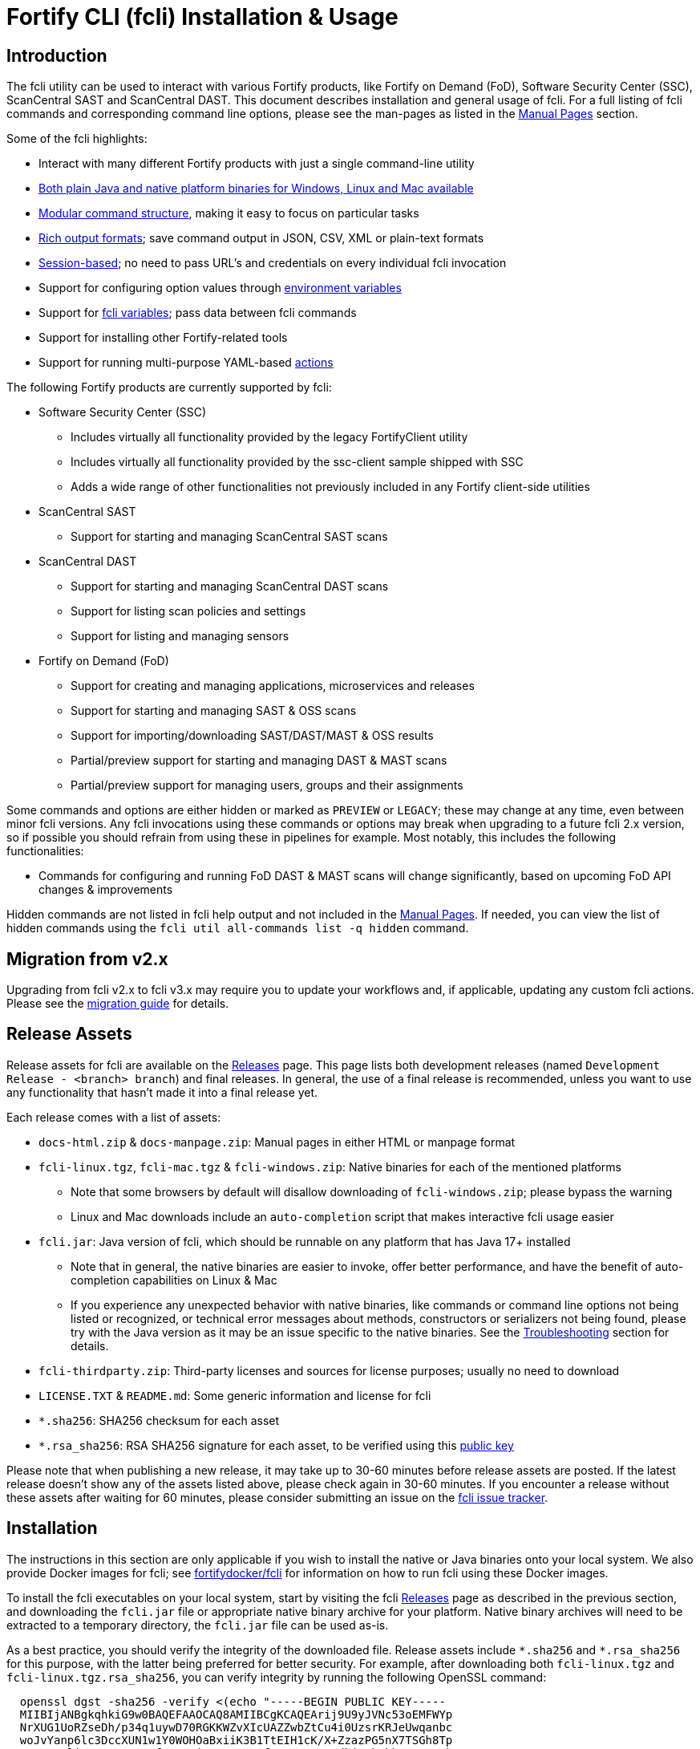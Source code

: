 = Fortify CLI (fcli) Installation & Usage

== Introduction

The fcli utility can be used to interact with various Fortify products, like Fortify on Demand (FoD), Software Security Center (SSC), ScanCentral SAST and ScanCentral DAST. This document describes installation and general usage of fcli. For a full listing of fcli commands and corresponding command line options, please see the man-pages as listed in the link:#_manual_pages[Manual Pages] section.

Some of the fcli highlights:

* Interact with many different Fortify products with just a single command-line utility
* link:#_installation[Both plain Java and native platform binaries for Windows&#44; Linux and Mac available]
* link:#_command_structure[Modular command structure], making it easy to focus on particular tasks
* link:#_o_output[Rich output formats]; save command output in JSON, CSV, XML or plain-text formats
* link:#_session_management[Session-based]; no need to pass URL’s and credentials on every individual fcli invocation
* Support for configuring option values through link:#_environment_variables[environment variables]
* Support for link:#_fcli_variables[fcli variables]; pass data between fcli commands
* Support for installing other Fortify-related tools
* Support for running multi-purpose YAML-based link:#_actions[actions]

The following Fortify products are currently supported by fcli:

* Software Security Center (SSC)
** Includes virtually all functionality provided by the legacy FortifyClient utility
** Includes virtually all functionality provided by the ssc-client sample shipped with SSC
** Adds a wide range of other functionalities not previously included in any Fortify client-side utilities
* ScanCentral SAST
** Support for starting and managing ScanCentral SAST scans
* ScanCentral DAST
** Support for starting and managing ScanCentral DAST scans
** Support for listing scan policies and settings
** Support for listing and managing sensors
* Fortify on Demand (FoD)
** Support for creating and managing applications, microservices and releases
** Support for starting and managing SAST & OSS scans
** Support for importing/downloading SAST/DAST/MAST & OSS results
** Partial/preview support for starting and managing DAST & MAST scans
** Partial/preview support for managing users, groups and their assignments

Some commands and options are either hidden or marked as `PREVIEW` or `LEGACY`; these may change at any time, even between minor fcli versions. Any fcli invocations using these commands or options may break when upgrading to a future fcli 2.x version, so if possible you should refrain from using these in pipelines for example. Most notably, this includes the following functionalities:

* Commands for configuring and running FoD DAST & MAST scans will change significantly, based on upcoming FoD API changes & improvements

Hidden commands are not listed in fcli help output and not included in the link:#_manual_pages[Manual Pages]. If needed, you can view the list of hidden commands using the `+fcli util all-commands list -q hidden+` command.

== Migration from v2.x

Upgrading from fcli v2.x to fcli v3.x may require you to update your workflows and, if applicable, updating any
custom fcli actions. Please see the link:../migration-v2.x-v3.x.html[migration guide] for details.

== Release Assets

Release assets for fcli are available on the https://github.com/fortify/fcli/releases[Releases] page. This page lists both development releases (named `+Development Release - <branch> branch+`) and final releases. In general, the use of a final release is recommended, unless you want to use any functionality that hasn’t made it into a final release yet.

Each release comes with a list of assets:

* `+docs-html.zip+` & `+docs-manpage.zip+`: Manual pages in either HTML or manpage format
* `+fcli-linux.tgz+`, `+fcli-mac.tgz+` & `+fcli-windows.zip+`: Native binaries for each of the mentioned platforms
** Note that some browsers by default will disallow downloading of `+fcli-windows.zip+`; please bypass the warning
** Linux and Mac downloads include an `+auto-completion+` script that makes interactive fcli usage easier
* `+fcli.jar+`: Java version of fcli, which should be runnable on any platform that has Java 17+ installed
** Note that in general, the native binaries are easier to invoke, offer better performance, and have the benefit of auto-completion capabilities on Linux & Mac
** If you experience any unexpected behavior with native binaries, like commands or command line options not being listed or recognized, or technical error messages about methods, constructors or serializers not being
found, please try with the Java version as it may be an issue specific to the native binaries. See the link:#_troubleshooting[Troubleshooting] section for details.
* `+fcli-thirdparty.zip+`: Third-party licenses and sources for license purposes; usually no need to download
* `+LICENSE.TXT+` & `+README.md+`: Some generic information and license for fcli
* `+*.sha256+`: SHA256 checksum for each asset
* `+*.rsa_sha256+`: RSA SHA256 signature for each asset, to be verified using this link:https://raw.githubusercontent.com/fortify/tool-definitions/main/id_rsa.pub[public key]

Please note that when publishing a new release, it may take up to 30-60 minutes before release assets are posted. If the latest release doesn’t show any of the assets listed above, please check again in 30-60 minutes. If you encounter a release without these assets after waiting for 60 minutes, please consider submitting an issue on the https://github.com/fortify/fcli/issues[fcli issue tracker].

== Installation

The instructions in this section are only applicable if you wish to install the native or Java binaries onto your local system. We also provide Docker images for fcli; see https://hub.docker.com/repository/docker/fortifydocker/fcli/general[fortifydocker/fcli] for information on how to run fcli using these Docker images.

To install the fcli executables on your local system, start by visiting the fcli https://github.com/fortify/fcli/releases[Releases] page as described in the previous section, and downloading the `fcli.jar` file or appropriate native binary archive for your platform. Native binary archives will need to be extracted to a temporary directory, the `fcli.jar` file can be used as-is. 

As a best practice, you should verify the integrity of the downloaded file. Release assets include `+*.sha256+` and `+*.rsa_sha256+` for this purpose, with the latter being preferred for better security. For example, after downloading both `+fcli-linux.tgz+` and `+fcli-linux.tgz.rsa_sha256+`, you can verify integrity by running the following OpenSSL command:

----
  openssl dgst -sha256 -verify <(echo "-----BEGIN PUBLIC KEY-----
  MIIBIjANBgkqhkiG9w0BAQEFAAOCAQ8AMIIBCgKCAQEArij9U9yJVNc53oEMFWYp
  NrXUG1UoRZseDh/p34q1uywD70RGKKWZvXIcUAZZwbZtCu4i0UzsrKRJeUwqanbc
  woJvYanp6lc3DccXUN1w1Y0WOHOaBxiiK3B1TtEIH1cK/X+ZzazPG5nX7TSGh8Tp
  /uxQzUFli2mDVLqaP62/fB9uJ2joX9Gtw8sZfuPGNMRoc8IdhjagbFkhFT7WCZnk
  FH/4Co007lmXLAe12lQQqR/pOTeHJv1sfda1xaHtj4/Tcrq04Kx0ZmGAd5D9lA92
  8pdBbzoe/mI5/Sk+nIY3AHkLXB9YAaKJf//Wb1yiP1/hchtVkfXyIaGM+cVyn7AN
  VQIDAQAB
  -----END PUBLIC KEY-----") -signature "fcli-linux.tgz.rsa_sha256" "fcli-linux.tgz"
----

If your shell doesn't support `+<(...)+` syntax, you'll need to save the link:https://raw.githubusercontent.com/fortify/tool-definitions/main/id_rsa.pub[public key] to a file and pass the file name to the `-verify` command line option, for example:

----
  openssl dgst -sha256 -verify pubkey.pem -signature "fcli-linux.tgz.rsa_sha256" "fcli-linux.tgz"
----

Once downloaded, verified and extracted (if applicable), you can either perform a manual or managed installation. Managed installation is recommended, but only available on internet-connected systems. Please see the sections below for more information.

=== Managed Installation

Managed installation is only available on internet-connected systems, or if your company hosts the various Fortify tools (including fcli) internally and provides a corresponding custom tool definitions bundle. Advantages of a managed installation:

* Both fcli and other tools installed using `fcli tool` commands will be hosted under a single base directory
* This base directory will contain a single `bin` directory that can be added to your `PATH` for easy invocation of all tools installed through fcli
* The `fcli tool fcli list` command can be used to list both installed and available fcli versions
* The `fcli tool fcli install` command can be used to easily upgrade the current fcli version

The steps below describe how to perform a managed fcli installation. The syntax for invoking the various commands depends on the fcli variant that you downloaded. If you downloaded `fcli.jar`, fcli can be invoked using `java -jar /path/to/fcli.jar`. If you downloaded a native binary, fcli can be invoked using `/path/to/fcli` (Linux/Mac) or `C:\path\to\fcli.exe` (Windows). Any use of `fcli` in the commands below should be replaced by the appropriate command for invoking fcli on your system.

* If necessary, configure fcli proxy settings:
** View usage information: +
   `fcli config proxy add -h`
** Configure proxy settings: +
   `fcli config proxy add [options]`
** For example: +
   `fcli config proxy add myproxy:8080 -u<proxy user> -p<proxy password>`
* Update tool definitions to make fcli aware of latest tool releases:
** View usage information: +
   `fcli tool definitions update -h`
** Update with default Fortify tool definitions: +
   `fcli tool definitions update`
** Update with company-provided tool definitions: +
   `fcli tool definitions update --source <tool-definitions-source>`
* Install the latest available fcli version:
** View usage information: +
   `fcli tool fcli install -h`
** View available fcli versions: +
   `fcli tool fcli list`
** Install the latest available fcli version to the default base directory: +
   `fcli tool fcli install -v latest`
* Add the global Fortify tools `bin` directory to your PATH environment variable, for example in the Windows User or System Environment variables, or in your `.bashrc` or `.profile` file.
** Unless `--base-dir` is specified on the `fcli tool fcli install` command, the Fortify tools global `bin` directory defaults to `<user.home>/fortify/tools/bin`.
* Linux/Mac only: Run the following command to install fcli auto command completion, allowing for use of the `+<tab>+` key to get suggestions for fcli command and option names. You may want to add this to your shell startup script like `.bashrc`, such that fcli auto-completion is readily available in every shell. +
`+source <user.home>/fortify/tools/bin/fcli_completion+` +

=== Manual Installation

* Copy the `fcli.jar` file or the extracted native binaries to a directory of your choosing.
* If using `fcli.jar`, create a simple wrapper script/batch file that invokes `java -jar /path/to/fcli.jar`, passing all the script arguments to this Java command.
* For ease of use, add the directory to your operating system or shell PATH environment variable, or move `+fcli+`/`+fcli.exe+`/wrapper script to a directory that is already on the PATH
* Linux/Mac only: Run the following command to install fcli auto command completion, allowing for use of the `+<tab>+` to get suggestions for fcli command and option names. You may want to add this to your shell startup script, such that fcli auto-completion is readily available in every shell. +
`+source <extraction-dir>/fcli_completion+`

== Upgrade

If you prefer a manual installation/upgrade, you can download the latest fcli version for your platform from the fcli https://github.com/fortify/fcli/releases[Releases] page and follow the link:#_manual_installation[Manual Installation] instructions above, adjusting any manually created wrapper scripts to point to the new installation.

However, on internet-connected systems, or if your company hosts the various Fortify tools (including fcli) internally and provides a corresponding custom tool definitions bundle, the preferred upgrade approach is through the use of fcli commands as described below.

Notes:

* These steps assume that all other steps from the link:#_managed_installation[Managed Installation] instructions have already been performed during initial installation, like configuring a proxy server if applicable, and adding the global `bin` directory to your `PATH`.
* If the requested version has already been installed, it will be used as-is; only post-installation tasks like replacing the global bin-script(s) will be performed.
* Similar steps apply for upgrading any of the Fortify-related tools installed through the various `fcli tool * install` commands.

Upgrade steps:

* Update tool definitions to make fcli aware of latest tool releases:
** Update with default Fortify tool definitions: +
   `fcli tool definitions update`
** Update with company-provided tool definitions: +
   `fcli tool definitions update --source <tool-definitions-source>`
* Upgrade fcli
** Install latest version, removing all previous (managed) fcli installations: +
   `fcli tool fcli install -v latest --uninstall all`
** Install latest 2.x.y version, removing all previous 2.x.y installations but keeping any 1.x.y installations: +
   `fcli tool fcli install -v 2 --uninstall 2`
* Re-source the `fcli_completion` script if applicable on your platform

== Command Structure

Fcli provides a product-oriented command structure, with each product represented by a separate tree of subcommands. For example, the `+fcli fod+` command tree can be used to interact with Fortify on Demand
(FoD), and the `+fcli ssc+` command tree can be used to interact with Fortify Software Security Center (SSC). There are also some non product-related command trees, like the `+fcli config+` command tree to manage fcli configuration.

To see what top-level fcli commands are available, you can use the `+fcli --help+` command. You can drill down into the command tree to see what sub-commands are available within a particular parent command, for example by running `+fcli ssc --help+` to see all `+fcli ssc+` sub-commands, or `+fcli ssc session --help+` to see all SSC session management commands. 

Note that the `--help` option must be specified _after_ the sub-command for which you want view usage instructions, i.e. `+fcli ssc --help+` and _not_ `+fcli --help ssc+`. A listing of all available fcli commands can be viewed using the `+fcli util all-commands list+` command.

If you don’t have fcli up and running yet, you can also refer to the downloadable or online manual pages; refer to the link:#_manual_pages[Manual Pages] section for more information.

== Common Options

The following sections describe common options that are available on (most) fcli commands.

=== -h | --help

This option can be used on every fcli (sub-)command to view usage information for that command. Usage information usually shows the command synopsis, a description of the functionality provided by the command, and a description of each command line option or parameter accepted by the command.

=== --env-prefix

As described in the link:#_environment_variables[Environment Variables] section, default option and parameter values can be retrieved from environment variables starting with `+FCLI_DEFAULT+`. This option allows for configuring a different environment variable prefix. This may be useful if, for example, you want to login to multiple instances of the same system using environment variables. For example, when running `+fcli ssc session login --env-prefix PROD+`, fcli will look for environment variables like `+PROD_SSC_URL+` instead of `+FCLI_DEFAULT_SSC_URL+`.

Note that a default value for the `+--env-prefix+` option itself can be specified through an `+FCLI_DEFAULT_ENV_PREFIX+` environment variable, for example if you want to globally override the `+FCLI_DEFAULT+` prefix.

=== --log-level

This option can be used on every fcli (sub-)command to specify the fcli log level; see the help output for a list of allowed levels. Note that this option also requires the `+--log-file+` option to be specified,
otherwise no log will be written.

=== --log-file

This option can be used on every fcli (sub-)command to specify the file to which to output log data. If not specified, currently no log data will be written, although future versions may specify a default log file
location in the fcli data folder.

=== -o | --output

Available on virtually all (leaf) commands that output data, this option can be used to specify the output format. Fcli supports a wide variety of output formats, like `+table+`, `+csv+`, `+json+`, `+xml+`, and `+yaml+`, allowing for both human-readable output or output suitable for automations. The style for each of these output formats can be controlled through the `+--style+` option, for example for controlling whether table or CSV output should include headers or not; see next section for details.

The output formats listed above optionally allow for specifying the JSON properties to be included in the output, for example `+-o csv=id,name+`. Optionally, properties can also be renamed, which for example may be used to define CSV or table header names, like `+-o "csv=id:Application Id,name:Application Name"+`. If no JSON properties are specified, most output formats will output all available JSON properties, except for table output, which usually outputs a predefined set of JSON properties.

Apart from the output formats listed above, fcli also supports the special `+expr+` output format that can be used for a variety of purposes, for example for generating output in a human-readable format, or for generating a list of commands to be run at a later stage. This output format takes a template expression as input, for example `+-o 'expr=Text with {expression1} or {expression2}\n'+`. In most cases, expressions will be simple JSON property references, i.e., `+{property.subProperty}+`.

Following are two examples of how `+-o expr+` can be used to generate a script that purges all application versions matching certain criteria:

* `+fcli ssc appversion list -q 'createdBy=="admin"' -o 'expr=fcli ssc appversion purge-artifacts --older-than 30d {id}\n'+`
* `+for id in $(fcli ssc appversion list -q 'createdBy=="admin"' -o 'expr={id} '); do echo "fcli ssc appversion purge-artifacts –older-than 30d ${id}'"; done+`  

Note that all output (for all records being processed) will be appended on a single line, unless the expression explicitly includes `+\n+` to output a newline character; notice the `+\n+` in the first example above to print each generated fcli command on a separate line, and the trailing space in the second example to list all id's on a single line but separated by a space. Also note that depending on your shell, the `+expr+` option must be properly quoted. For most shells, the `+expr=...+` value should be enclosed in single or double quotes. 

=== --style

The `--style=<style element>[,<style element>...]` option can be used to control the output style for most of the output formats listed above, for example to control whether CSV or table headers should be included or not, or whether JSON or YAML output should be flattened. Note that the `--style` option will be ignored for the `expr` output format, and similarly, any style elements that are not applicable for the output format specified in the `-o` option will be ignored. Multiple style elements can be specified by separating them by comma's.

Some examples:

* Output a table with border and no headers: `-o table --style no-header,border`
* Output non-pretty flattened JSON: `-o json --style no-pretty,flat`

A full list of style elements that can be applied to the output is available in fcli help output or manual pages; the following table lists the most commonly used style elements:

[cols="1,2,3"]
|===
|Style&nbsp;Element|Applies&nbsp;To|Description

|`+header+` +
`+no-header+`
|`+csv+` +
`+table+`
|By default, these output formats include headers; use the `no-header` style element to output table or CSV without headers.

|`+border+` +
`+md-border+` +
`+no-border+`
|`+table+`
|By default, tables are printed without borders; use `border` to output a table with borders, or `md-border` to output a table with Markdown borders. Note that `md-border` is only meant for outputting simple, short property values. The output will not be a valid Markdown table if any of the output properties contains pipe or newline characters, or if contents are too long to be printed on a single line.

|`+pretty+` +
`+no-pretty+`
| `+json+` +
`+yaml+` +
`+xml+`
|By default, these output formats are pretty-printed; use the `no-pretty` style element to output condensed, non-pretty output.

|`+flat+` +
`+no-flat+`
| `+json+` +
`+yaml+` +
`+xml+`
|By default, these output formats will keep nested objects and arrays as returned by (for example) the server; use the `flat` style element to flatten any nested structures into top-level properties.

|`+array+` +
`+single+`
| `+json+` +
`+yaml+`
|Whether the output will be represented as an array or single object depends on the fcli command being run, for example `list` commands will output arrays, and `get` commands will output a single object. For commands that output a single object, you can use the `array` style element to output a single-element array instead of a single object. Using `single` on commands that output multiple records is not supported; this may lead to exceptions or unparsable output.
|===

=== --output-to-file

Available on virtually all (leaf) commands that output data, this option can be used to write the command output data to a file, in the format specified by the `+--output+` option listed above. In some cases, this may be more convenient than redirecting the output to a file. For example, although currently not implemented, fcli could potentially skip creating the output file if there is no output data or if an error occurs. Also, for commands that output status updates, like `+wait-for+` commands, the `+--output-to-file+` option allows for status updates to be written to standard output while the final output of the command will be written to the file specified.

=== --progress

Various commands offer a `+--progress+` option to specify how to output progress messages. This option supports the following values:

* `+auto+`: Automatically select between `+ansi+`, `+single-line+` and `+simple+` depending on console capabilities.
* `+none+`: Don't output any progress messages.
* `+simple+`: Output every progress message on a separate line, effectively leaving older progress messages visible. This will be used by default if no console is available, for example during pipeline runs. Supports multi-line progress messages.
* `+single-line+`: Uses the `+\r+` (carriage return) character to overwrite previous progress message. This will be used by default if a non-ANSI console is detected. Supports single-line progress messages only.
* `+ansi+`: Uses ANSI escape sequences to overwrite previous progress messages. This will be used by default if ANSI capabilities are detected. Supports multi-line progress messages.

=== --store

Available on virtually all (leaf) commands that output data, this option can be used to store command output data in an fcli variable. For more details, see the link:#_fcli_variables[Fcli Variables] section.

=== -q | --query

Available on most `+list+` commands and some other commands, this option allows for querying the output data, outputting only records that match the given Spring Expression Language (SpEL) expression. See the link:#_option_expressions[Option Expressions] section for details.

Expressions are evaluated on individual records; record properties can be accessed as shown in the SpEL documentation. The list of properties that can be queried can be obtained by executing the current command with the `+-o json-properties+` option; see link:++#-o--output++[-o | –output] for details.

Following are some examples using bash syntax, assuming the record contains `p1`, `p2`, ... properties:

* `+-q 'p1=="v1"'+` +
  Only output records if the value of property `p1` equals `v1`
* `+-q 'p1=="v1" || p1=="v2"'+` +
  Only output records if the value of property `p1` equals either `v1` or `v2`
* `+-q '{"v1","v2"}.contains(p1)'+` +
  Same as previous, but more concise if matching against many different values
* `+-q 'name matches "val1|val2"'+` +
  Similar as above, but using regex-based OR matching
* `+-q 'p2==25 || p2<5'+` +
  Only output records if the value of property `p2` either equals 25 or is less than 5
* `+-q 'p1=="v1" && (p2=="v2" || p3=="v2")'+` +
  Only output records if the value of property `p1` equals `v1` and the value of either property `p2` or `p3` is `v2`
* `+fcli ssc artifact list --appversion MyApp:main -q 'scanTypes matches "\bSCA\b"'+` +
  Only output artifacts containing a Fortify SCA scan (matching the whole word `SCA` against `scanTypes` property)
* `+fcli ssc artifact list --appversion MyApp:main -q '_embed.scans.![buildLabel].contains("myLabel")'+` +
  Only output artifacts for which any of the scans included in the artifact has a `buildLabel` that equals `myLabel`
* `+fcli ssc artifact list --appversion MyApp:main -q '#now("-90d") < #date(uploadDate)'+` +
  Only output artifacts that were uploaded less than 90 days ago.

==== Server-side queries

In general, queries specified using the `-q` / `--query` option are evaluated on the client. Some commands will analyze the given query and generate corresponding server-side query parameters to minimize the amount of data that needs to be transferred from server to client. Generated queries can be viewed in the log file if `--log-level` is set to `DEBUG` level.

All commands that automatically generate server-side queries also provide a dedicated option for overriding the automatically generated server-side query, for example to further optimize the query or in case the automatically generated query is causing any issues. Following bullet points provide details on server-side queries for the various product modules:

* FoD: +
  All commands that automatically generate server-side queries provide the `--filters-param` option to override the automatically generated query. Server-side queries are automatically generated for the following SpEL expressions:
** `prop1=='value'` (simple equals expressions)
** `prop1=='val1' || prop1=='val2'` (or-expressions on a single property)
** `{'value1','value2'}.contains(prop1)` (or-expression on a single property)
** `prop1 matches 'literalValue1|literalValue2'` (or-expression on a single property)
** `prop1=='value' && prop2 matches 'val1|val2'` (and-expression containing any of the above)

* ScanCentral SAST: +
  No server-side queries are automatically being generated.

* ScanCentral DAST: +
  No server-side queries are automatically being generated. Some commands provide the `--server-query` option to explicitly pass query parameters to the server.

* SSC: +
  All commands that automatically generate server-side queries provide the `--q-param` option to override the automatically generated query. Server-side queries are automatically generated for the following SpEL expressions:
** `prop1=='value'` (simple equals expressions)
** `prop1=='value' && prop2=='val2'` (and-expression containing simple equals expressions)

=== Option Expressions

Various fcli options take either plain expressions, like link:++#-q--query++[-q | --query], or template expressions (plain text combined with expressions embedded between curly braces), like link:++#-o--output++[-o | –output expr=...]. These expressions use Spring Expression Language (SpEL); general information on syntax, supported operators and more can be found in the link:https://docs.spring.io/spring-framework/docs/6.0.x/reference/html/core.html#expressions[SpEL Documentation].

When evaluating expressions, fcli configures SpEL for 'data binding and condition evaluation', meaning that not all SpEL features are available. In particular, query expressions cannot invoke constructors nor static methods, and write access is mostly disabled. Attempts to access non-existing JSON properties will result in an error, which, although uncommon, may be an issue if the server doesn't consistently return all expected properties. You'll need to explicitly check for property existence in such cases, for example:

* Top-level properties: +
  `+fcli ... list -q '(has("property2") && property2=="value2")'+`
* Nested properties: +
  `+fcli ... list -q 'nestedObject!=null && get("nestedObject").has("stringValue") && nestedObject.stringValue=="nestedObjectValue1"'+`
* Nested array properties: +
  `+fcli ... list -q 'nestedObjectArray !=null && !(nestedObjectArray.isEmpty()) && get("nestedObjectArray").get(0).has("stringValue") && nestedObjectArray.get(0).stringValue=="nestedArrayValue1"'+`
* Variable nested array property as command argument: +
  `+fcli ... get ::yourVar::get(0).id+`
* Variable nested array property in query and output expression: +
  `+fcli ssc av ls -q "application.id == #var('yourVar').get(9).id" -o "expr={name} : {#var('yourVar').get(9).name} : {id}\n"+`

Some SpEL operators like `matches` may throw an exception if any of the operands is `null`. For example, the following will result in an error if the `prop1` propery is `null` for any of the records returned by the `list` command: +

* `+fcli ... list -q 'prop1 matches "value1|value2"'+`

Such errors can be avoided using one of the following approaches:

* Rewrite the expression to not use the `matches` operator, for example: +
  `+fcli ... list -q '{"value1","value2"}.contains(prop1)'+`
* Add null-check (include all records for which `prop` is `null`): +
  `+fcli ... list -q 'prop1==null || prop1 matches "value1|value2"'+`
* Add null-check (exclude all records for which `prop` is `null`): +
  `+fcli ... list -q 'prop1!=null && prop1 matches "value1|value2"'+`

Fcli provides some utility functions that may be used in expressions. Note that these functions calls are preceded by a `+#+` character.

* `+#date(string)+`: Convert the given date/time in string format to a proper date/time representation, allowing for date/time-based comparison operations. This can be used on property references or literal strings.
* `+#now()+`: Get the current date/time, allowing for date/time-based comparison operations.
* `+#now(period)+`: Get the current date/time plus or minus the given period. The given period must start with either a `+` or `-`, followed by a number and the time unit. Some examples: `-90d` (now minus 90 days), `+15m` (now plus 15 minutes) and `-90s` (now minus 90 seconds).
* `+#var(name)+`: Get fcli variable contents; variable properties can be accessed as usual, i.e. `+#var("myVar")?.rootProp?.subProp+`.
* `+#env(name)+`: Get the value of an environment variable.

Note that for date comparisons, both sides of the comparison operator need to be explicitly defined as date/time objects. For example:

* Invalid comparison: `+#date(myprop) < '2023-01-01'+`
* Valid comparison: `+#date(myprop) < #date('2023-01-01')+`
* Valid comparison: `+#date(myprop) < #now('-90d')+`

SpEL expressions may contain various characters that will be interpreted by some shells, like the `#` character for calling functions, and either single or double quotes around literal string values. As such, with most shells you should enclose the full expression in single or double quotes, and use the other quotes in the expression, for example:

* `+-q '... "literal SpEL string" ...'+` (single quotes for shell, double quotes for SpEL literals)
* `+-q "... 'literal SpEL string' ..."+` (double quotes for shell, single quotes for SpEL literals)

Which one to choose depends on any other characters appearing in the expression. For example, in `bash` you'd usually use single quotes to have everything in-between passed to fcli as-is, unless you want to use specific shell features inside the expression. Note that you can use the `+#env+` function to retrieve environment variable contents, so you don't need to use shell syntax to insert environment variable contents into expressions.

== Session Management

Most fcli product modules are session-based, meaning that you need to run a `+session login+` command before you can use most of the other commands provided by a product module, and run a `+session logout+` command when finished, for example:

[source,bash]
----
fcli ssc session login --url https://my.ssc.org/ssc --user <user> --password <password>
fcli ssc appversion list
fcli ssc session logout --user <user> --password <password>
----

For interactive use, you can choose to keep the session open until it expires (expiration period depends on target system and login method). For pipeline use or other automation scenarios, it is highly recommended to issue a `+session logout+` command when no further interaction with the target system is required, to allow for any client-side and server-side cleanup to be performed.

For example, upon logging in to SSC with user credentials, fcli will generate a `+AutomationToken+`, which will be invalidated when the `+ssc session logout+` is being run. If you have many (frequently executed) pipelines that interact with SSC, and you don’t run the `+ssc session logout+` command when the pipeline finishes, you risk exhausting SSC’s limit on active tokens. In addition, the `+logout+` commands will perform client-side cleanup, like removing session details like URL and authentication tokens from the client system.

For product modules that support it, like SSC, it is also highly recommended to use token-based authentication rather than username/password-based authentication when incorporating fcli into pipelines or other automation tasks. This will avoid creation of a temporary token as described above, but also allows for better access control based on token permissions. Similarly, for systems that support Personal Access tokens, like FoD, it is highly recommended to utilize a Personal Access Token rather than user password.

Note however that depending on (personal access) token permissions, not all fcli functionality may be available. For example, the commonly used SSC `+CIToken+` may not provide access to all endpoints covered by fcli. To allow fcli to access all SSC endpoints, you may want to use an `+AutomationToken+`, but please note its security implications as documented by SSC. Alternatively, for self-hosted SSC environments, you can also consider defining custom token definitions, but this functionality is not available on Fortify Hosted.

=== Named Sessions

Fcli supports named sessions, allowing you to have multiple open sessions for a single product. When issuing a `+session login+` command, you can optionally provide a session name as in `+fcli ssc session login --ssc-session mySession ...+`, and then use that session in other commands using the `+--ssc-session mySession+` command line option. If no session name is specified, a session named `+default+` will be created/used. Named sessions allow for a variety of use cases, for example:

* Run fcli commands against multiple instances of the same product, like DEV and PROD instances or an on-premise instance and a Fortify Hosted instance, without having to continuously login and logout from one instance to switch to another instance
* Run fcli commands against a single instance of a product, but with alternating credentials, for example with one session providing admin rights and another session providing limited user rights
* Run one session with username/password credentials to allow access to all fcli functionality (based on user permissions), and another session with token-based authentication with access to only a subset of fcli functionality
* Run multiple pipelines or automation scripts simultaneously, each with their own session name, to reduce chances of these pipelines and scripts affecting each other (see link:#_fcli_data_folder[Fcli Data Folder] though for a potentially better solution for this scenario)

Each session-based product module provides a corresponding `--<module>-session` command line option on both the corresponding `fcli <module> session` commands, and all commands that utilize sessions to connect to a remote system.

=== Session Storage

To keep session state between fcli invocations, fcli stores session data like URL and authentication tokens in the link:#_fcli_data_folder[Fcli Data Folder]. To reduce the risk of unauthorized access to this sensitive data, fcli encrypts the session data files. However, this is not bullet-proof, as the default encryption key and algorithm can be easily viewed in fcli source code. As such, it is recommended to ensure file permissions on the fcli data folder are properly configured to disallow access by other users. Being stored in the user’s home directory by default, the correct file permissions should usually already be in place. For enhanced security, you may also consider setting the `+FCLI_ENCRYPT_KEY+` environment variable; see the link:#_fcli_data_folder[Fcli Data Folder] section for details.

== Environment Variables

The sections below describe various environment variables that can be used to control fcli behavior. This includes environment variables for overriding some of the default directories used by fcli to store data, and for setting default values for command-line options.

=== Proxy Settings

Fcli allows for configuring proxy settings through the `fcli config proxy` commands, supporting a variety of configuration options. In many cases, for example when running fcli in CI/CD pipelines, it's more convenient to configure a single proxy server to be used by all fcli commands through environment variables. For this purpose, fcli supports the following environment variables in either upper or lower (but not mixed) case:

* `HTTP_PROXY`: Proxy to use for plain HTTP requests
* `HTTPS_PROXY`: Proxy to use for HTTPS requests
* `ALL_PROXY`: Proxy to use for all types of requests
* `NO_PROXY`: Don't use a proxy server for the hosts listed in this environment variable

Proxy servers can be specified as either `<host>:<port>` or as a URL. Note that proxy settings configured through `fcli config proxy` take precedence over proxy settings configured through environment variables.

=== Trust Store Settings

Fcli allows for configuring trust store settings through the `fcli config truststore` commands, supporting a variety of configuration options. In many cases, for example when running fcli in CI/CD pipelines, it's more convenient to configure the trust store to be used through environment variables. For this purpose, fcli supports the following environment variables:

* `FCLI_TRUSTSTORE`: Absolute path to the trust store file to use
* `FCLI_TRUSTSTORE_TYPE`: Type of the trust store, usually JKS, which is the default type if not specified
* `FCLI_TRUSTSTORE_PWD`: Trust store password

=== Fcli User Home Folder

By default, fcli will use the home directory of the current user for various operations, like storing fcli state and configuration (see next section) or for tool installations (see `fcli tool` manual pages). These locations can be individually overridden through environment variables or command-line options, but in some cases you may want to just specify an alternative 'user home directory' to have all fcli operations use this alternative directory by default, instead of having to override multiple individual directories.

For this purpose, fcli will check for an environment variable named `+FCLI_USER_HOME+`; if defined, the value of this environment variable will be used instead of the actual user home directory for any fcli command that reads or writes data from/to the user home directory. 

Of course, even if this environment variable is set, you can still override individual directories through the applicable environment variables or command-line options. For example, if you set both `+FCLI_USER_HOME+` and `+FCLI_CONFIG_DIR+` (but not any of the other environment variables listed in the next section), then fcli configuration data will be stored in the directory specified through `+FCLI_CONFIG_DIR+`, whereas fcli state data will be stored in the default directory under `+<FCLI_USER_HOME>+`.

=== Fcli Data Storage

By default, fcli stores configuration and state data like session files (see link:#_session_management[Session Management]), fcli variable contents (see link:#_fcli_variables[Fcli Variables]) and proxy settings in its data folder. Future versions of fcli may also automatically generated log files in this data directory, if no `+--log-file+` option is provided.

The locations of these files can be controlled through the following environment variables:

* `+FCLI_STATE_DIR+`: Location of fcli state like session and variable data. +
  Default: `+<FCLI_DATA_DIR>/state+`
* `+FCLI_CONFIG_DIR+`: Location of fcli configuration data like proxy and trust store settings. +
  Default: `+<FCLI_DATA_DIR>/config+`
* `+FCLI_DATA_DIR+`: Default base directory for the two directories listed above. +
  Default: `+<FORTIFY_DATA_DIR>/fcli/v3+`
* `+FORTIFY_DATA_DIR+`: Default base directory for the directories listed above. +
  Default: `+<user home directory>/.fortify+`

If none of these environment variables have been set, then state data will be stored in `+<user home directory>/.fortify/fcli/v3/state+`, and configuration data will be stored in `+<user home directory>/.fortify/fcli/v3/config+`.

Note: earlier versions of fcli used different environment variable names, but this was causing issues (see link:https://github.com/fortify/fcli/issues/248[Issue 248]). If you are using an older fcli version, please refer to the corresponding documentation. When upgrading fcli from an older version, you may need to adjust the environment variable names.

When utilizing fcli in pipelines or automation scripts, especially when multiple pipelines or scripts may be running simultaneously on a single, non-containerized system, it is highly recommended to have each pipeline use a separate fcli state directory, to avoid those pipelines from sharing session data, variables and other persistent fcli state data. This will avoid issues like different pipelines overwriting each others session data (for example with different URLs or credentials), or one pipeline logging out of a session while another pipeline is still using the session.

Depending on the situation, pipelines can either share fcli configuration data, or be configured to have different configuration data directories. When sharing the configuration data, it is recommended that these pipelines do not update any configuration data during pipeline execution, but rather use pre-configured settings. For example, you could pre-configure fcli with proxy and trust store settings.

On containerized systems, like pipelines running in GitLab or GitHub, the default folders will usually be stored inside the individual pipeline containers and thus will not interfere with each others state.

Note that some files stored in the fcli data directory may contain sensitive data, like authentication tokens generated by login commands, or proxy credentials configured through the `+fcli config proxy+` commands. Fcli encrypts any sensitive files, but since the encryption key and algorithm are hardcoded, these files can be decrypted fairly easily. You should ensure proper file access permissions on the fcli data folder. In addition, you can consider setting the `+FCLI_ENCRYPT_KEY+` environment variable to configure an alternative encryption key. That way, the sensitive files can only be decrypted if someone has access to this custom encryption key.

=== Default Values for CLI options

Apart from the special-purpose environment variables described in the sections above, fcli allows for specifying default option and parameter values through environment variables. This is particularly useful for specifying product URL’s and credentials through pipeline secrets, but also allows for preventing having to manually supply command line options if you frequently invoke a particular command with the same option value(s). For example, you could define a default value for `+--issue-template+` option of the `+fcli ssc appversion create` option, to avoid having to remember the issue template name every time you invoke this command.

Fcli walks the command tree to find an environment variable that matches a particular option, starting with the most detailed command prefix first. For the issue-template example above, fcli would look for the following environment variable names, in this order:

* `+FCLI_DEFAULT_SSC_APPVERSION_CREATE_ISSUE_TEMPLATE+`
* `+FCLI_DEFAULT_SSC_APPVERSION_ISSUE_TEMPLATE+`
* `+FCLI_DEFAULT_SSC_ISSUE_TEMPLATE+`
* `+FCLI_DEFAULT_ISSUE_TEMPLATE+`

Environment variable lookups are based on the following rules:

* Command aliases are not taken into account when looking for environment variables; suppose we have a `+delete+` command with alias `+rm+`, you will need to use `+FCLI_DEFAULT_..._DELETE_...+` and not `+FCLI_DEFAULT_..._RM_...+`
* For options, fcli will use the longest option name when looking for environment variables; suppose we have an option with names `+-a+`, `+--ab+` and `+--abc+`, you will need to use `+FCLI_DEFAULT_..._ABC+` and not `+FCLI_DEFAULT_..._AB+` or `+FCLI_DEFAULT_..._A+`
* For positional parameters, the environment variable name will be based on the parameter label, converted to `SNAKE_CASE` with all special characters replaced by an underscore. For example, `<attributeDefinitionId>` will become `ATTRIBUTE_DEFINITION_ID`, and `HOST:PORT` will become `HOST_PORT`.

Although powerful, these environment variables for providing default option and parameter values should be used with some care to avoid unexpected results:

1. Obviously command option requirements should be respected; supplying default values for exclusive options may result in errors or unexpected behavior
2. Preferably, you should use the most specific environment variable name, like `+FCLI_DEFAULT_SSC_APPVERSION_CREATE_ISSUE_TEMPLATE+` from the example above, to avoid accidentally supplying default values to a similarly named option on other commands

Despite #2 above, in some cases it may be useful to use less specific environment names, in particular if the same default values should be applied to multiple commands. As an example, consider an environment variable named `+FCLI_DEFAULT_SSC_URL+`:

* This variable value will be used as a default value for all `+--url+` options in the SSC module
* This variable value will be used as a default value for all `+--ssc-url+` options in other product modules

Note that as described in the link:#_env_prefix[–env-prefix] section, you can override the `+FCLI_DEFAULT+` prefix. For example, with `+--env-prefix MYPREFIX+`, fcli will look for `+MYPREFIX_*+` environment variables instead of `+FCLI_DEFAULT_*+` environment variables.

== Fcli Variables

Fcli allows for storing fcli output data in fcli variables for use by subsequent fcli commands. This is a powerful feature that prevents users from having to use shell features to parse fcli output when needing to provide output from one command as input to another command. For example, this feature allows for starting a scan, and then passing the scan id to a corresponding `+wait-for+` command, or for creating an SSC application version, and passing the SSC application version id to the `+artifact upload+` command.

Variables can be stored using the `+--store myVarName[:prop1,prop2]+` option on data output commands. If property names are specified, then only these property names will be stored. If no property names are provided, all available JSON properties will be stored.

Variables can be referenced in subsequent fcli commands using the `::myVarName::prop` syntax anywhere on the command line; such occurrences will be substituted with the value of the given property name. Note that such variable references will only be resolved when appearing as a separate command line argument. For example, `--my-opt ::myVarName::prop` will pass the contents of the `prop` property of `myVarName` as the value for `--my-opt`, but `--my-opt=::myVarName::prop` will pass the literal text `::myVarName::prop` as the value for `--my-opt`.

Many (but not all) fcli commands will also store an entity-specific default property name when using the `+--store+` option. Whether a default property name has been stored can be seen in the output of the `+fcli util variable list+` command. If a default property name was stored, the `::myVarName::` syntax can be used to reference the value of the default property name, thereby avoiding the need to manually specify the appropriate property name.

Following are some examples, assuming the necessary login sessions are available:

[source,bash]
----
fcli ssc appversion create myApp:1.0 --auto-required-attrs --skip-if-exists --store myVersion
fcli ssc artifact upload myScan.fpr --appversion ::myVersion::

fcli ssc appversion create myApp:1.0 --auto-required --skip-if-exists --store myVersion:id,name
fcli ssc artifact upload myScan.fpr --appversion ::myVersion::id

fcli sc-sast scan start -f package.zip --publish-to test:1.0 --store x
fcli sc-sast scan wait-for ::x::

fcli sc-sast scan start -f package.zip --publish-to test:1.0 --store x
fcli sc-sast scan wait-for ::x::jobToken
----

Fcli provides the regular `get`, `list` and `delete` operations on the `+fcli util variable+` command tree, and actual variable contents can be retrieved using the `+fcli util variable contents+` command. Please see help output or manual pages for more information on these commands.

The `+fcli util variable contents+` command supports the regular fcli output options and query capabilities. This allows for advanced us cases, like retrieving server data once and then outputting it in multiple formats, potentially even applying separate filters. As an example:

[source,bash]
----
fcli ssc appversion list --store myVersions
fcli util variable contents myVersions -o csv --output-to-file myVersions.csv
fcli util variable contents myVersions -o json -q createdBy=admin --output-to-file myAdminVersions.json
fcli util variable contents myVersions -o 'expr={id}\n' --output-to-file myVersionIds.txt
----

Note: variable-related syntax and behavior was changed in fcli version 2.0.0. If you are using an older fcli version, please refer to the documentation for that version. When upgrading from 1.x.x to 2.x.x or 3.x.x, you may need to update your fcli invocations to match the new syntax. See link:https://github.com/fortify/fcli/issues/160[Issue 160] for information on why syntax and behavior was changed.

== Actions

Fcli actions are a powerful feature that allows for rich integration and automation by running a customizable set of instructions defined in YAML files. These instructions allow for processing data collected from Fortify or third-party products, updating data in those products, and writing output to files or console. 

=== Built-in Actions

Fci comes with various built-in actions, currently focused on providing the following functionality:

* Running a full scan pipeline initiated from various CI/CD systems.
* Vulnerability export to various third-party formats like SARIF or GitHub, GitLab, BitBucket, and SonarQube reports, as a replacement for link:https://github.com/fortify/FortifyVulnerabilityExporter[FortifyVulnerabilityExporter].
* Generating GitHub Pull Request comments, listing (re-)introduced and removed vulnerabilities.
* Generating application version/release summaries in Markdown format, for example for use as pipeline summaries.
* Evaluating security policy criteria, for example allowing to break a build if one or more checks are failing.

Documentation for built-in actions can be found here:

* link:generic-actions.html[Documentation for `fcli action` built-in actions]
* link:fod-actions.html[Documentation for `fcli fod action` built-in actions]
* link:ssc-actions.html[Documentation for `fcli ssc action` built-in actions]

Future fcli versions may introduce new built-in actions, enhance existing built-in actions, or provide enhanced action syntax, for example to allow for running pipeline-style actions that run a set of commands to package source code, submit a scan request, wait for scan completion, and perform post-scan activities like data export or policy checks.

Fcli provides product-agnostic or cross-product actions through the `fcli action *` commands, and FoD & SSC-specific actions through respectively `fcli fod action *` and `fcli ssc action *` commands. Based on user feedback, we may consider adding action support on other modules like `sc-sast` or `sc-dast` as well. The following commands may be used to manage and run built-in actions:

* `fcli * action list`: List available built-in actions (and imported custom actions, see next section).
* `fcli * action help <action>`: Display action usage information like description and list of action-specific command-line options.
* `fcli * action get <action>`: Display action YAML contents.
* `fcli * action run <action>`: Run a given action.

Note that `fcli * action run <action> -h` will just output the usage help for the `run` command, not for the specified action. You'll need to use the `fcli * action help <action>` command to see action usage help.

=== Custom Actions

Apart from built-in actions, users can also develop and run custom actions, which could be customized versions of built-in actions or completely new actions. The following sections provide more information on custom action usage and development.

==== Compatibility

Custom actions must specify a schema version, which is used to check compatibility between current fcli version and the provided custom action. Some examples:

* Actions developed for fcli 2.x will fail to run on fcli 3.x (see link:../migration-v2.x-v3.x.html[migration guide])
* Actions developed for fcli 3.0.0 can be run on any future fcli 3.x version, but may fail to run on future fcli 4.x versions
* Actions developed for a later fcli 3.x version may fail to run on earlier fcli 3.x versions

Note that the action schema is versioned independently of fcli. For example, fcli 2.x supports v1.x schema versions, and fcli 3.x supports v2.x schema versions. A future fcli 4.x version may support either v2.x or v3.x schema versions, depending on whether any breaking schema changes are being introduced for fcli 4.x.

==== Loading custom actions

Custom actions can be loaded from various sources, like a local or remote YAML file, optionally embedded in a zip-file that contains multiple actions. Each of the fcli commands listed in the previous section also support custom actions:

* `fcli * action list --from-zip <file|url>`: List available actions from the given zip-file.
* `fcli * action help|get|run <file|url>`: Load the action from the given file or URL.
* `fcli * action help|get|run <action> --from-zip <file|url>`: Load the given action from the given zip-file.

To allow for easy access, custom actions can also be imported into fcli using the `fcli * action import` command, which allows for importing either a single action YAML file or all action YAML files from a local or remote zip-file. Once imported, these actions can be accessed in the same way as built-in actions. Note that imported custom actions will override built-in actions if they have the same name. You can use the `fcli * action reset` command to remove all previously imported custom actions.

==== Custom Action Development

There are several resources available to help you developing custom actions. To start with, you can use the `fcli * action get <action>` command to view the contents of any built-in action as a basis for developing your own custom actions. Fcli also provides an action schema, which allows YAML editors and IDEs to provide code completion, documentation and validation for fcli action YAML documents. You may need to install a plugin to enable proper YAML editing and schema support. Following are some commonly used IDE plugins that are known to work with one of the schema associations listed below:

* Visual Studio Code: link:https://marketplace.visualstudio.com/items?itemName=redhat.vscode-yaml[Red Hat YAML plugin]
* Eclipse: link:https://marketplace.eclipse.org/content/wild-web-developer-html-css-javascript-typescript-nodejs-angular-json-yaml-kubernetes-xml[Wild Web Developer]

For optimal compatibility with various IDEs and YAML editors, fcli allows the schema to be declared in two ways:

* YAML comment, supported by IDEs like Visual Studio Code, Eclipse and IntelliJ:
+
[subs="attributes"]
----
# yaml-language-server: $schema={actionSchemaUrl}
----
* YAML property, supported by Eclipse and some other YAML editors:
+
[subs="attributes"]
----
$schema: {actionSchemaUrl}
----

Fcli requires at least one of these statements to be provided in action YAML files. You may also provide both, in which case the schema URL must be identical in both statements. Once you've added one of these statements to your action YAML file, your IDE or YAML editor may automatically provide support for editing and validating action YAML files. If not, try closing and re-opening the YAML file, or consult the documentation of your IDE or YAML editor.

As shown in the sample schema statements above, the current fcli version {docversion} supports schema version link:{actionSchemaUrl}[{actionSchemaVersion}]. Other fcli versions may support different schema versions. In general, fcli also provides backward compatibility for earlier schema versions with the same schema major version range, and forward compatibility for later schema patch versions within the same schema minor version range. 

=== Security Considerations

As actions can potentially perform dangerous operations, like sending confidential data to third-party systems, or updating or deleting data in Fortify or third-party systems, you should only run trusted actions. If you wish to run any actions provided by a third party, you could potentially review action contents, and potentially in the future we may provide functionality for performing a security analysis on action contents (either as a new fcli command or through Fortify rules). 

However, this won't be sufficient for actions that are dynamically loaded from a remote location, as action contents could change at any time. For example, a legitimate action can easily be replaced by some malicious action.

For this reason, fcli by default requires custom actions to be signed. Organizations, teams or individuals can sign actions with their own private key using the `fcli * action sign` command, the corresponding public key can be imported into fcli using the `fcli config public-key import` command. Most `action` commands also allow for explicitly passing a public key through the `--pubkey` option.

Public keys can be loaded from a local file, URL, string or environment variable, see command help or next section for details. Obviously, you should only use trusted public keys; loading a public key from a third-party URL may be dangerous for the same reasons as explained above.

=== Actions in CI/CD pipelines

Fcli is commonly used in CI/CD pipelines to perform all sorts of Fortify-related operations, and fcli actions allow for even more advanced use cases. This section provides some hints as to how to integrate actions into CI/CD pipelines, considering deployment and security aspects.

*Publishing*

Fcli actions can be loaded from any URL, but for CI/CD integration you could consider hosting custom fcli actions in a shared source code repository like `https://some-scm.our.org/repositories/shared-ci-tools/fcli/actions`. This allows for easy sharing and maintenance of fcli actions that are used across many CI/CD pipelines. This even allows for automatically signing those action using CI/CD pipelines on this shared repository.

*Public & private key management*

Of course, those actions should be signed using an organization-specific private key. For example, this could be either an existing private key that's used throughout the organization, or a private key that's managed by the CI/CD team. There are several ways to pass the corresponding public key to fcli from within CI/CD pipelines:

* Explicitly run `fcli config public-key import` command from each pipeline before running any actions.
* Explicitly pass the `--pubkey` option on any `fcli * action run` commands.
* Set the `FCLI_DEFAULT_PUBKEY` environment variable to configure a default value for the `--pubkey` option.

With each of these approaches, the public key can be be loaded from:

* Local file, for example public key stored in current source code repository.
* URL, for example pointing to public key stored in same shared source code repository as the actions themselves.
* Environment variable, for example defined as system environment variable on self-hosted CI/CD nodes, or configured through (global) CI/CD secrets/variables.
* Plain string, for example having the environment variable `FCLI_DEFAULT_PUBKEY` set to `string:<public key contents>`. You can use CI/CD secrets/variables to set the `FCLI_DEFAULT_PUBKEY` to a value like this. For testing, you can use a `bash` command like the following: `export FCLI_DEFAULT_PUBKEY=string:$(cat my-public.key)`.

*Design considerations*

Given that actions can define and process arbitrary parameters, it may be tempting to implement generic, highly configurable actions. For example, you could implement a highly configurable action for checking all kinds of security policy criteria, with the actual criteria to be checked being passed as action parameters.

However, from a CI/CD perspective, this means that every pipeline must properly set these action parameters. Pipeline authors may copy existing pipelines or use pipeline templates to have these action parameters set to predefined values, but what if those parameters need to updated globally? Potentially, this means that you'd need to update thousands of pipelines to adjust action parameters. 

This is exactly the reason why we don't provide highly configurable `check-policy` actions, but instead just provide a default implementation that can be customized according to organization requirements. Instead of passing fine-grained pass/fail criteria as action parameters, those criteria are hard-coded into the action. If there is a need to apply different criteria for different types of applications, for example based on business risk, multiple approaches are possible:

* Use SSC/FoD application version/release attributes like `Business Risk` or other characteristics to identify what criteria to apply. This is the preferred approach, to allow the criteria to be applied to automatically match the centrally maintained attributes/characteristics.
* Have the action take one or more parameters that identify what criteria to apply. This could be a policy name, or a functional identifier like `--business-risk`.
* Publish separate actions that implement different policy criteria, like `check-high-risk-policy` and `check-low-risk-policy`.

The examples above or based on actions that perform policy checks, but the same principles and considerations (may) apply to other types of actions.

== Manual Pages

Manual pages are automatically generated and contain mostly the same information as fcli help output. Manual pages for the current version of this documentation can be accessed here: link:manpage/fcli.html[fcli (1)].

Some important notes:

* Please make sure that you're viewing the correct documentation for the fcli version that you're using:
** When viewing offline documentation (docs-html.zip downloaded from fcli releases page), make sure that you downloaded the correct version.
** When viewing online documentation at fortify.github.io, make sure that the drop-down menu on the top-right is showing the correct fcli version.
* If you are viewing an offline copy of this documentation, the manual pages link above will likely only work if you extracted the full zip-file to a local directory.
* In some cases, fcli help output may show more details than the manual pages, if those details are only available at runtime. 
** A notable example are the various states that may be referenced in `+wait-for+` commands; these states are not listed in the manual pages but can be viewed by running `+fcli <product> <entity> wait-for -h+`.

== Troubleshooting

=== Native Binaries

Native binaries require some special source code annotations for proper operation, which are not required for the plain Java `+.jar+` version of fcli. If fcli developers forgot to include any of these annotations, you
may experience any of the following behavior:

* Commands and/or option listed in manual pages are not listed by the help output of a native binary
* Trying to use commands and/or options listed in the manual pages result in errors stating that the command or option is not recognized
* Some commands and/or options result in technical error messages about classes, constructors or methods not being found or not being accessible

If you encounter any of these issues, please submit a bug report as described in link:#_submitting_a_bug_report[Submitting a Bug Report]. As described in that section, please include information on whether the `+.jar+` version of fcli exhibits the same erroneous behavior. While fcli developers are working on fixing the issue, you can temporarily use the `+.jar+` version of fcli until the issue is resolved.

=== Submitting a Bug Report

After confirming that an issue cannot be resolved based on the information above, and is not caused by user error, please consider submitting a bug report. Before doing so, please verify that there is not already a bug report open for the issue that you are experiencing on the https://github.com/fortify/fcli/issues[fcli issue tracker on GitHub]. If an issue already exists, please consider posting a comment on the existing bug report to confirm the issue and/or provide additional details.

If needed, you can submit a bug report through any of the following channels:

* https://github.com/fortify/fcli/issues[fcli issue tracker on GitHub]; if you have a GitHub account, this is likely the easiest approach, and allows for all fcli contributors to review & comment on your bug report. Please note though that any information posted here is publicly accessible.
* Through your OpenText Fortify Customer Success Manager or Technical Account Manager
* Through the regular Fortify Support channels

When opening a bug report, please include the following information:

* Fcli version, as shown by the `+fcli --version+` command
* Which fcli variant you are using; one of the native binaries or the `+.jar+` variant invoked using `+java -jar fcli.jar+`
* If you are experiencing an issue with the native binaries, please confirm whether the `+.jar+` version of fcli exhibits the same behavior
* Operating system and any other relevant environment details, for example:
** Interactive or pipeline/automation use
** If pipeline use, what CI/CD system are you running fcli on (Jenkins, GitHub, GitLab, …)
** What FCLI environment variables have been set
* Steps to reproduce
* Any other information that may be relevant
